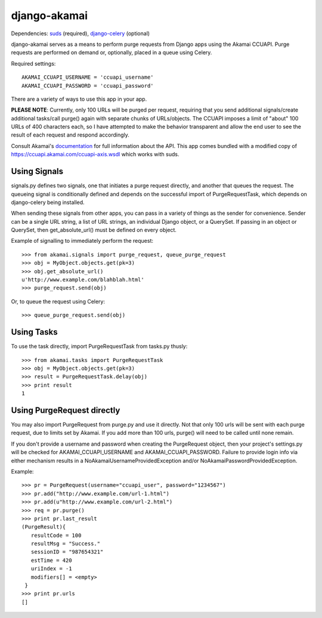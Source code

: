 django-akamai
=============

Dependencies: suds_ (required), django-celery_ (optional)

.. _suds: https://fedorahosted.org/suds/
.. _django-celery: http://github.com/ask/django-celery

django-akamai serves as a means to perform purge requests from Django apps
using the Akamai CCUAPI. Purge requests are performed on demand or, optionally,
placed in a queue using Celery.

Required settings:
::

	AKAMAI_CCUAPI_USERNAME = 'ccuapi_username'
	AKAMAI_CCUAPI_PASSWORD = 'ccuapi_password'

There are a variety of ways to use this app in your app.

**PLEASE NOTE**: Currently, only 100 URLs will be purged per request, requiring
that you send additional signals/create additional tasks/call purge() again with
separate chunks of URLs/objects. The CCUAPI imposes a limit of "about" 100 URLs
of 400 characters each, so I have attempted to make the behavior transparent and
allow the end user to see the result of each request and respond accordingly.

Consult Akamai's documentation_ for full information about the API. This app
comes bundled with a modified copy of https://ccuapi.akamai.com/ccuapi-axis.wsdl
which works with suds.

.. _documentation: https://control.akamai.com/dl/customers/other/CCU/Content_Control_Interfaces.pdf

Using Signals
-------------
signals.py defines two signals, one that initiates a purge request directly,
and another that queues the request. The queueing signal is conditionally
defined and depends on the successful import of PurgeRequestTask, which depends
on django-celery being installed.

When sending these signals from other apps, you can pass in a variety of things
as the sender for convenience. Sender can be a single URL string, a list of
URL strings, an individual Django object, or a QuerySet. If passing in an
object or QuerySet, then get_absolute_url() must be defined on every object.

Example of signalling to immediately perform the request:
::

	>>> from akamai.signals import purge_request, queue_purge_request
	>>> obj = MyObject.objects.get(pk=3)
	>>> obj.get_absolute_url()
	u'http://www.example.com/blahblah.html'
	>>> purge_request.send(obj)

Or, to queue the request using Celery:
::

	>>> queue_purge_request.send(obj)


Using Tasks
-----------
To use the task directly, import PurgeRequestTask from tasks.py thusly:
::

	>>> from akamai.tasks import PurgeRequestTask
	>>> obj = MyObject.objects.get(pk=3)
	>>> result = PurgeRequestTask.delay(obj)
	>>> print result
	1

Using PurgeRequest directly
---------------------------
You may also import PurgeRequest from purge.py and use it directly. Not that
only 100 urls will be sent with each purge request, due to limits set by Akamai.
If you add more than 100 urls, purge() will need to be called until none remain.

If you don't provide a username and password when creating the PurgeRequest
object, then your project's settings.py will be checked for
AKAMAI_CCUAPI_USERNAME and AKAMAI_CCUAPI_PASSWORD. Failure to provide login info
via either mechanism results in a NoAkamaiUsernameProvidedException and/or
NoAkamaiPasswordProvidedException.

Example:
::

	>>> pr = PurgeRequest(username="ccuapi_user", password="1234567")
	>>> pr.add("http://www.example.com/url-1.html")
	>>> pr.add(u"http://www.example.com/url-2.html")
	>>> req = pr.purge()
	>>> print pr.last_result
	(PurgeResult){
	   resultCode = 100
	   resultMsg = "Success."
	   sessionID = "987654321"
	   estTime = 420
	   uriIndex = -1
	   modifiers[] = <empty>
	 }
	>>> print pr.urls
	[]
